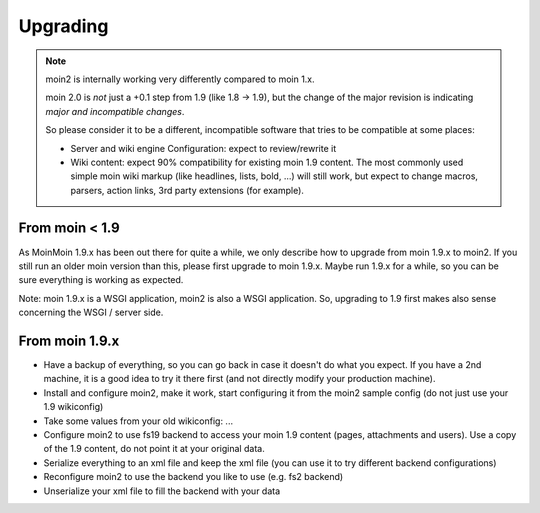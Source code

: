 =========
Upgrading
=========

.. note::
   moin2 is internally working very differently compared to moin 1.x.

   moin 2.0 is *not* just a +0.1 step from 1.9 (like 1.8 -> 1.9), but the
   change of the major revision is indicating *major and incompatible changes*.

   So please consider it to be a different, incompatible software that tries
   to be compatible at some places:

   * Server and wiki engine Configuration: expect to review/rewrite it
   * Wiki content: expect 90% compatibility for existing moin 1.9 content. The
     most commonly used simple moin wiki markup (like headlines, lists, bold,
     ...) will still work, but expect to change macros, parsers, action links,
     3rd party extensions (for example).

From moin < 1.9
---------------
As MoinMoin 1.9.x has been out there for quite a while, we only describe how
to upgrade from moin 1.9.x to moin2. If you still run an older moin
version than this, please first upgrade to moin 1.9.x. Maybe run 1.9.x for a
while, so you can be sure everything is working as expected.

Note: moin 1.9.x is a WSGI application, moin2 is also a WSGI application.
So, upgrading to 1.9 first makes also sense concerning the WSGI / server side.

From moin 1.9.x
---------------
* Have a backup of everything, so you can go back in case it doesn't do what
  you expect. If you have a 2nd machine, it is a good idea to try it there
  first (and not directly modify your production machine).
* Install and configure moin2, make it work, start configuring it from the
  moin2 sample config (do not just use your 1.9 wikiconfig)
* Take some values from your old wikiconfig: ...
* Configure moin2 to use fs19 backend to access your moin 1.9 content (pages,
  attachments and users). Use a copy of the 1.9 content, do not point it at
  your original data.
* Serialize everything to an xml file and keep the xml file (you can use it to
  try different backend configurations)
* Reconfigure moin2 to use the backend you like to use (e.g. fs2 backend)
* Unserialize your xml file to fill the backend with your data

.. todo::

   describe values that should be taken from old wikiconfig
   add more details, examples for upgrading moin
